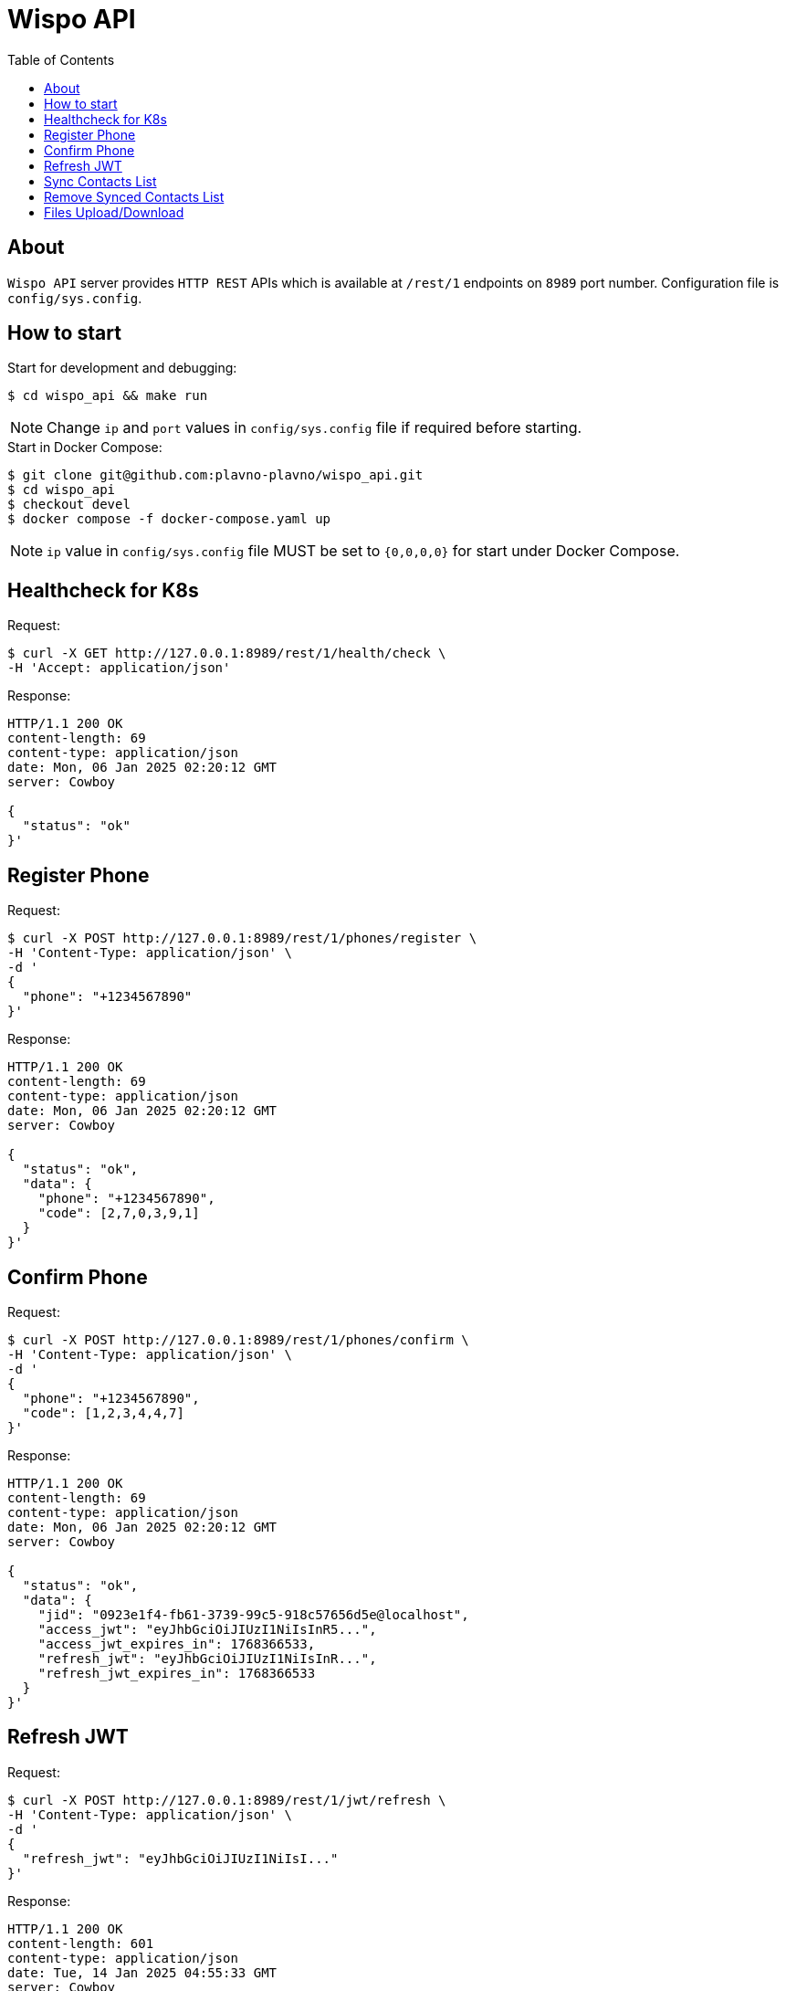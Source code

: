 = Wispo API
:toc:

== About

`Wispo API` server provides `HTTP REST` APIs which is available at `/rest/1` endpoints on `8989` port number.
Configuration file is `config/sys.config`.

== How to start

.Start for development and debugging:
[source,shell,linenum]
----
$ cd wispo_api && make run
----

NOTE: Change `ip` and `port` values in `config/sys.config` file if required before starting.

.Start in Docker Compose:
[source,shell,linenum]
----
$ git clone git@github.com:plavno-plavno/wispo_api.git
$ cd wispo_api
$ checkout devel
$ docker compose -f docker-compose.yaml up
----

NOTE: `ip` value in `config/sys.config` file MUST be set to `{0,0,0,0}` for start under Docker Compose.


== Healthcheck for K8s

.Request:
[source,shell,linenum]
----
$ curl -X GET http://127.0.0.1:8989/rest/1/health/check \
-H 'Accept: application/json'
----

.Response:
[source,shell,linenum]
----
HTTP/1.1 200 OK
content-length: 69
content-type: application/json
date: Mon, 06 Jan 2025 02:20:12 GMT
server: Cowboy

{
  "status": "ok"
}'
----


== Register Phone

.Request:
[source,shell,linenum]
----
$ curl -X POST http://127.0.0.1:8989/rest/1/phones/register \
-H 'Content-Type: application/json' \
-d '
{
  "phone": "+1234567890"
}'
----

.Response:
[source,shell,linenum]
----
HTTP/1.1 200 OK
content-length: 69
content-type: application/json
date: Mon, 06 Jan 2025 02:20:12 GMT
server: Cowboy

{
  "status": "ok",
  "data": {
    "phone": "+1234567890",
    "code": [2,7,0,3,9,1]
  }
}'
----

== Confirm Phone

.Request:
[source,shell,linenum]
----
$ curl -X POST http://127.0.0.1:8989/rest/1/phones/confirm \
-H 'Content-Type: application/json' \
-d '
{
  "phone": "+1234567890",
  "code": [1,2,3,4,4,7]
}'
----

.Response:
[source,shell,linenum]
----
HTTP/1.1 200 OK
content-length: 69
content-type: application/json
date: Mon, 06 Jan 2025 02:20:12 GMT
server: Cowboy

{
  "status": "ok",
  "data": {
    "jid": "0923e1f4-fb61-3739-99c5-918c57656d5e@localhost",
    "access_jwt": "eyJhbGciOiJIUzI1NiIsInR5...",
    "access_jwt_expires_in": 1768366533,
    "refresh_jwt": "eyJhbGciOiJIUzI1NiIsInR...",
    "refresh_jwt_expires_in": 1768366533
  }
}'
----


== Refresh JWT

.Request:
[source,shell,linenum]
----
$ curl -X POST http://127.0.0.1:8989/rest/1/jwt/refresh \
-H 'Content-Type: application/json' \
-d '
{
  "refresh_jwt": "eyJhbGciOiJIUzI1NiIsI..."
}'
----

.Response:
[source,shell,linenum]
----
HTTP/1.1 200 OK
content-length: 601
content-type: application/json
date: Tue, 14 Jan 2025 04:55:33 GMT
server: Cowboy

{
    "status": "ok",
    "data": {
      "jid": "0923e1f4-fb61-3739-99c5-918c57656d5e@localhost",
      "access_jwt": "eyJhbGciOiJIUzI1NiIsInR5...",
      "access_jwt_expires_in": 1768366533,
      "refresh_jwt": "eyJhbGciOiJIUzI1NiIsInR...",
      "refresh_jwt_expires_in": 1768366533
    }
}
----


== Sync Contacts List

.Request:
[source,shell,linenum]
----
$ curl -X POST http://127.0.0.1:8989/rest/1/contacts/sync \
-H 'Content-Type: application/json' \
-d '
{
  "phone": "+1234567890",
  "contacts": ["+111222333", "+777888999", "+999333111"]
}'
----

.Response:
[source,shell,linenum]
----
HTTP/1.1 200 OK
content-length: 69
content-type: application/json
date: Mon, 06 Jan 2025 02:20:12 GMT
server: Cowboy

{
  "status": "ok",
  "data": {
    "access_jwt": "...",
    "refresh_jwt": "...",
  }
}'
----

== Remove Synced Contacts List

== Files Upload/Download

WARNING: Deprecated API. For development only.

.Upload file:
[source,shell,linenum]
----
$ curl -i -X POST http://localhost:8989/files \
-H "Content-Type: multipart/form-data" \
-F "data=@erlang-logo.png"

HTTP/1.1 204 No Content
----

.Download file:
[source,shell,linenum]
----
$ curl -i -X GET http://localhost:8989/images/erlang-logo.png
HTTP/1.1 200 OK
accept-ranges: bytes
content-length: 5737
content-type: image/png
date: Wed, 08 Jan 2025 12:03:35 GMT
etag: "1699637517"
last-modified: Wed, 08 Jan 2025 12:02:44 GMT
server: Cowboy

Warning: Binary output can mess up your terminal. Use "--output -" to tell
Warning: curl to output it to your terminal anyway, or consider "--output
Warning: <FILE>" to save to a file.
----

NOTE: We can retrieve previously uploaded file using their file name.